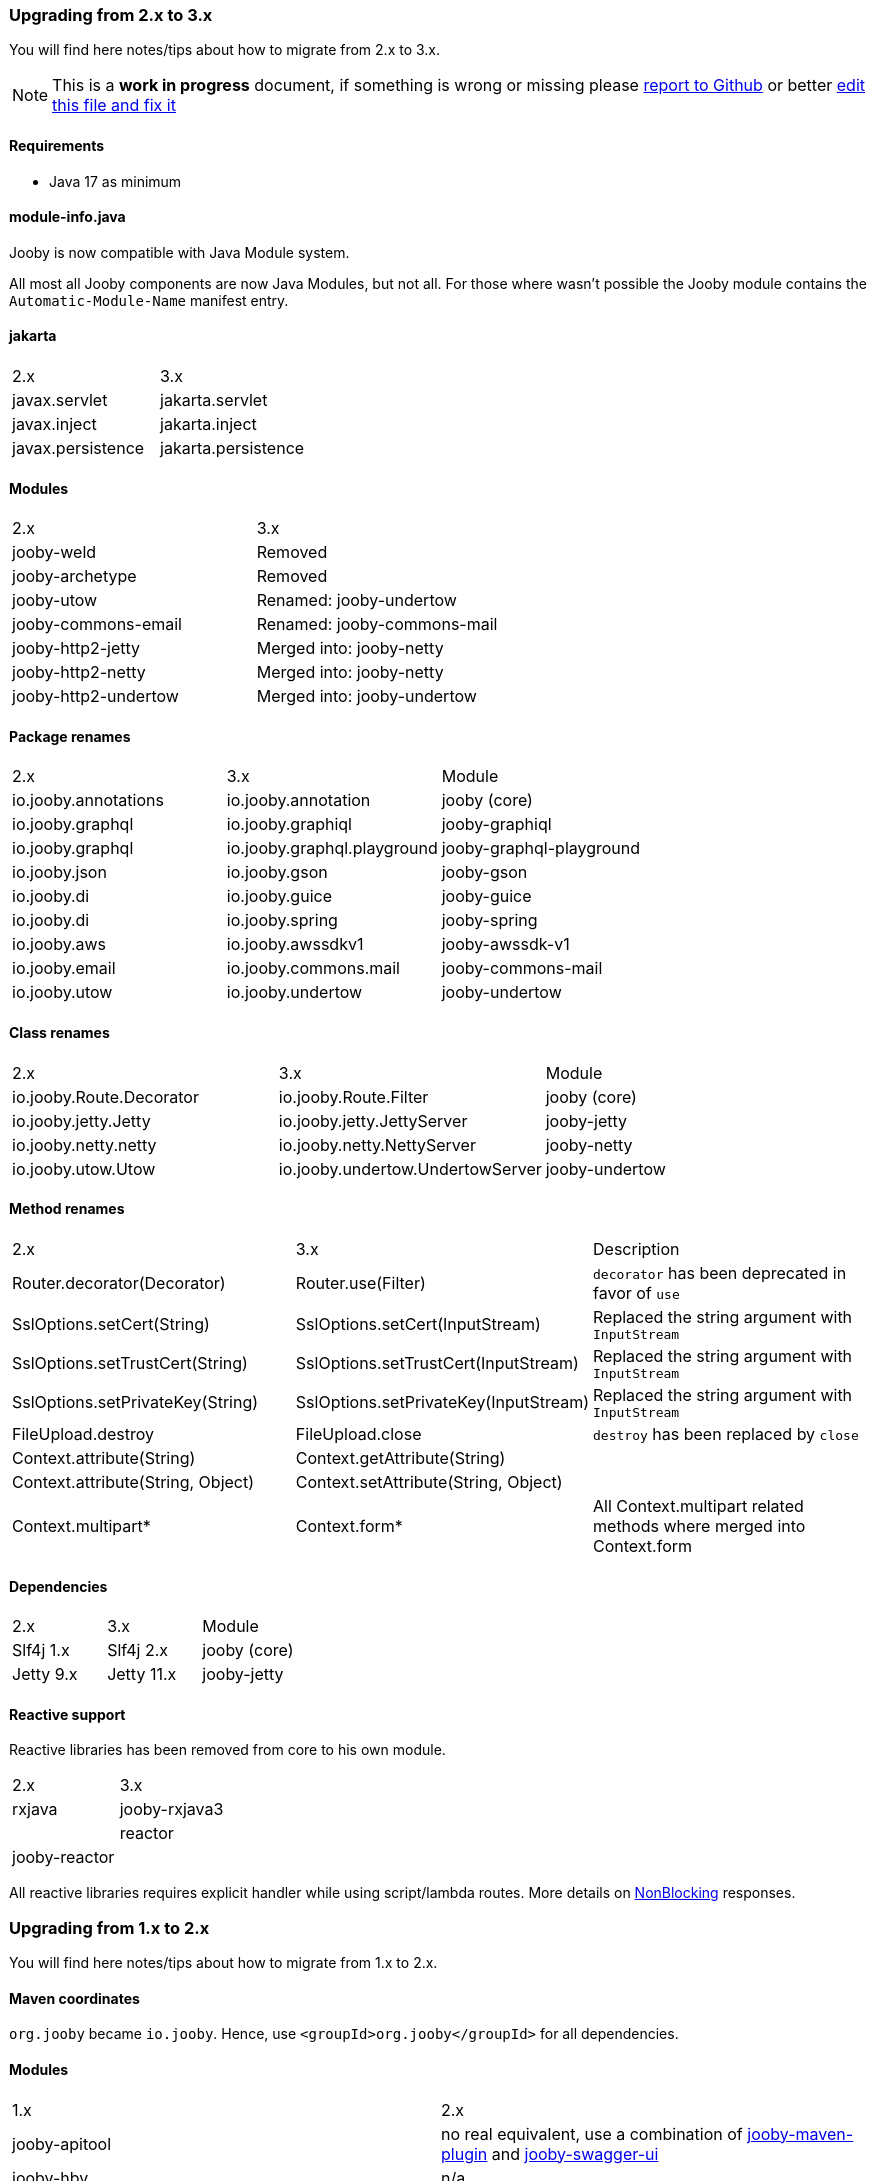 === Upgrading from 2.x to 3.x
You will find here notes/tips about how to migrate from 2.x to 3.x.

[NOTE]
=====
This is a **work in progress** document, if something is wrong or missing please https://github.com/jooby-project/jooby/issues/new[report to Github] or better https://github.com/jooby-project/jooby/edit/3.x/docs/asciidoc/migration.adoc[edit this file and fix it]
=====

==== Requirements

 - Java 17 as minimum

==== module-info.java

Jooby is now compatible with Java Module system.

All most all Jooby components are now Java Modules, but not all. For those where wasn't
possible the Jooby module contains the `Automatic-Module-Name` manifest entry.

==== jakarta

|===
|2.x|3.x
|javax.servlet | jakarta.servlet
|javax.inject  | jakarta.inject
|javax.persistence  | jakarta.persistence
|===

==== Modules
|===
|2.x|3.x
|jooby-weld| Removed
|jooby-archetype| Removed
|jooby-utow | Renamed: jooby-undertow
|jooby-commons-email | Renamed: jooby-commons-mail
|jooby-http2-jetty | Merged into: jooby-netty
|jooby-http2-netty | Merged into: jooby-netty
|jooby-http2-undertow | Merged into: jooby-undertow
|===

==== Package renames
|===
|2.x|3.x|Module
|io.jooby.annotations| io.jooby.annotation | jooby (core)
|io.jooby.graphql| io.jooby.graphiql | jooby-graphiql
|io.jooby.graphql| io.jooby.graphql.playground | jooby-graphql-playground
|io.jooby.json| io.jooby.gson | jooby-gson
|io.jooby.di| io.jooby.guice | jooby-guice
|io.jooby.di| io.jooby.spring | jooby-spring
|io.jooby.aws| io.jooby.awssdkv1| jooby-awssdk-v1
|io.jooby.email| io.jooby.commons.mail| jooby-commons-mail
|io.jooby.utow|io.jooby.undertow| jooby-undertow
|===

==== Class renames
|===
|2.x|3.x|Module
|io.jooby.Route.Decorator|io.jooby.Route.Filter| jooby (core)
|io.jooby.jetty.Jetty|io.jooby.jetty.JettyServer| jooby-jetty
|io.jooby.netty.netty|io.jooby.netty.NettyServer| jooby-netty
|io.jooby.utow.Utow|io.jooby.undertow.UndertowServer| jooby-undertow
|===

==== Method renames
|===
|2.x|3.x|Description
|Router.decorator(Decorator)|Router.use(Filter)| `decorator` has been deprecated in favor of `use`
|SslOptions.setCert(String)|SslOptions.setCert(InputStream)| Replaced the string argument with `InputStream`
|SslOptions.setTrustCert(String)|SslOptions.setTrustCert(InputStream)| Replaced the string argument with `InputStream`
|SslOptions.setPrivateKey(String)|SslOptions.setPrivateKey(InputStream)| Replaced the string argument with `InputStream`
|FileUpload.destroy|FileUpload.close| `destroy` has been replaced by `close`
|Context.attribute(String)|Context.getAttribute(String)|
|Context.attribute(String, Object)|Context.setAttribute(String, Object)|
|Context.multipart*|Context.form*| All Context.multipart related methods where merged into Context.form
|===

==== Dependencies
|===
|2.x|3.x|Module
|Slf4j 1.x|Slf4j 2.x| jooby (core)
|Jetty 9.x|Jetty 11.x| jooby-jetty
|===

==== Reactive support

Reactive libraries has been removed from core to his own module.

|===
|2.x|3.x
|rxjava|jooby-rxjava3|
|reactor|jooby-reactor|
|===

All reactive libraries requires explicit handler while using script/lambda routes. More details on <<#responses-nonblocking, NonBlocking>> responses.

=== Upgrading from 1.x to 2.x

You will find here notes/tips about how to migrate from 1.x to 2.x.

==== Maven coordinates
`org.jooby` became `io.jooby`. Hence, use `<groupId>org.jooby</groupId>` for all dependencies.

==== Modules
|===
|1.x|2.x
|jooby-apitool| no real equivalent, use a combination of https://jooby.io/modules/openapi/[jooby-maven-plugin] and https://jooby.io/modules/openapi/#openapi-swagger-ui[jooby-swagger-ui]
|jooby-hbv| n/a
|jooby-lang-kotlin| not needed anymore, part of core now
|jooby-servlet| n/a
|===

==== API

API still similar/equivalent in 2.x. Except for the one listed below:

.Classes
|===
|1.x|2.x
|org.jooby.Module| io.jooby.Extension
|org.jooby.Env| io.jooby.Environment
|org.jooby.Mutant| io.jooby.Value
|org.jooby.Render| io.jooby.MessageEncoder
|org.jooby.Parser| io.jooby.MessageDecoder
|org.jooby.Err| io.jooby.StatusCodeException
|org.jooby.Results| - (removed)
|org.jooby.Result | - (removed)
|===

==== Route Pipeline

The concept of route pipeline still applies for 2.x but works different.

In 1.x there is no difference between handler and filter (including before and after). The way to
chain multiple handler/filter was like:

.Pipeline in 1.x
[source, java]
----
{
  use("*", (req, rsp, chain) -> {
    System.out.println("first");
    // Moves execution to next handler: second
    chain.next(req, rsp);
  });
  
  use("*", (req, rsp, chain) -> {
    System.out.println("second");
    // Moves execution to next handler: third
    chain.next(req, rsp);
  });
  
  get("/handler", req -> {
    return "third";
  });
}
----

A filter in 1.x requires a path pattern, here we use a wide matcher `*` for `first` and `second` filters.
Both of this filters are going to be executed before the real `handler`.

.Pipeline in 2.x
[source, java]
----
{
   use(next -> ctx -> {
     System.out.println("first");
     // Moves execution to next handler: second
     return next.apply(ctx);
   });
   
   use(next -> ctx -> {
     System.out.println("second");
     // Moves execution to next handler: third
     return next.apply(ctx);
   });
   
   get("/handler", ctx -> {
     return "third";
   });
}
----

Execution is identical to 1.x. The `first` and `second` decorators are executed before the handler.
Differences with 1.x are:

- javadoc:Route.Decorator[] doesn't support a path pattern. In 1.x the path pattern is required for a filter.
- Only the handler supports a path pattern and HTTP-method.
- A handler might have zero or more decorator.
- In 2.x we chain all the decorator defined before the handler.

The routing matching algorithm in 2.x is more efficient and fast, because:

- Matches a single path pattern (due decorator lacks of path pattern)
- Uses a radix tree, not regular expression like in 1.x
- It never executes a decorator if there isn't a matching handler

More detailed explanation of route pipeline is available in the <<router-pipeline, router pipeline documentation>>.
